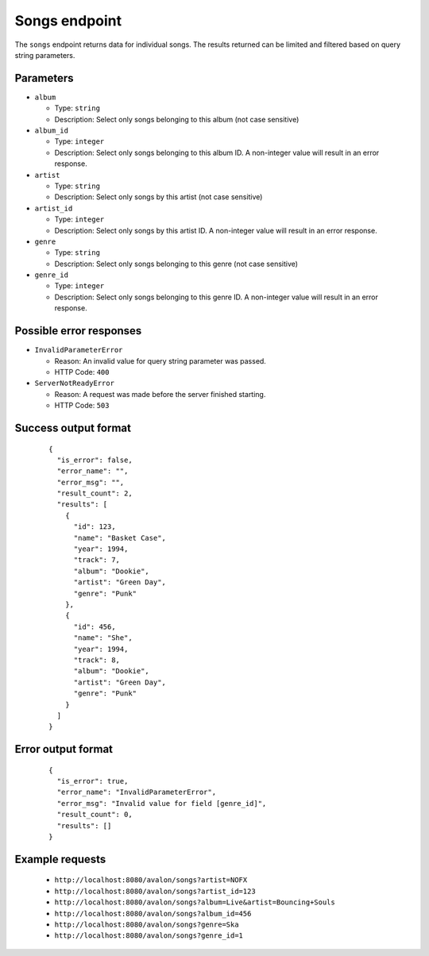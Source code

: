 Songs endpoint
~~~~~~~~~~~~~~

The ``songs`` endpoint returns data for individual songs. The results returned
can be limited and filtered based on query string parameters.


Parameters
^^^^^^^^^^

* ``album`` 

  + Type: ``string``

  + Description: Select only songs belonging to this album (not case sensitive)

* ``album_id``

  + Type: ``integer``

  + Description: Select only songs belonging to this album ID. A non-integer value
    will result in an error response.

* ``artist``

  + Type: ``string``

  + Description: Select only songs by this artist (not case sensitive)

* ``artist_id``

  + Type: ``integer``

  + Description: Select only songs by this artist ID. A non-integer value will
    result in an error response.

* ``genre``

  + Type: ``string``

  + Description: Select only songs belonging to this genre (not case sensitive)

* ``genre_id``

  + Type: ``integer``

  + Description: Select only songs belonging to this genre ID. A non-integer value
    will result in an error response.


Possible error responses
^^^^^^^^^^^^^^^^^^^^^^^^

* ``InvalidParameterError``
    
  + Reason: An invalid value for query string parameter was passed.

  + HTTP Code: ``400``

* ``ServerNotReadyError``

  + Reason: A request was made before the server finished starting.

  + HTTP Code: ``503``


Success output format
^^^^^^^^^^^^^^^^^^^^^

  ::

    {
      "is_error": false,
      "error_name": "",
      "error_msg": "",
      "result_count": 2,
      "results": [
        {
          "id": 123,
          "name": "Basket Case",
          "year": 1994,
          "track": 7,
          "album": "Dookie",
          "artist": "Green Day",
          "genre": "Punk"
        },
        {
          "id": 456,
          "name": "She",
          "year": 1994,
          "track": 8,
          "album": "Dookie",
          "artist": "Green Day",
          "genre": "Punk"
        }
      ]
    }


Error output format
^^^^^^^^^^^^^^^^^^^

  ::  

    {
      "is_error": true,
      "error_name": "InvalidParameterError",
      "error_msg": "Invalid value for field [genre_id]",
      "result_count": 0,
      "results": []
    }


Example requests
^^^^^^^^^^^^^^^^

  - ``http://localhost:8080/avalon/songs?artist=NOFX``

  - ``http://localhost:8080/avalon/songs?artist_id=123``

  - ``http://localhost:8080/avalon/songs?album=Live&artist=Bouncing+Souls``

  - ``http://localhost:8080/avalon/songs?album_id=456``

  - ``http://localhost:8080/avalon/songs?genre=Ska``

  - ``http://localhost:8080/avalon/songs?genre_id=1``
   


